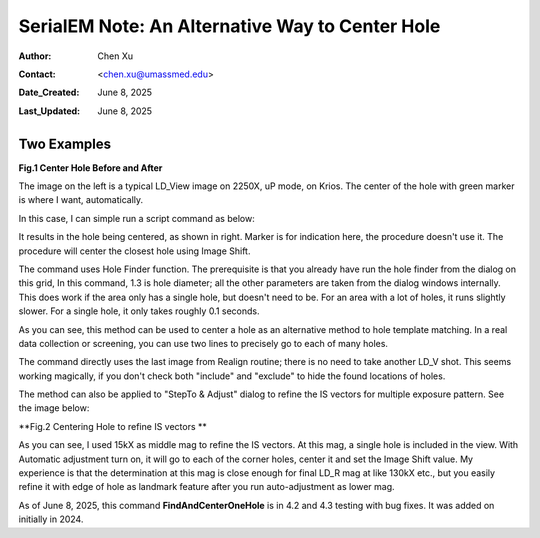 .. _alternative_center_hole:

SerialEM Note: An Alternative Way to Center Hole
================================================
  
:Author: Chen Xu
:Contact: <chen.xu@umassmed.edu>
:Date_Created: June 8, 2025
:Last_Updated: June 8, 2025

.. glossary::

   Abstract
      If current stage position is a little off from a hole center and you
      want to center to it, one common way is to use a hole template to align
      to. 

      However, there is an alternative way for this. SerialEM hole finding 
      routine is powerful and robust. One can simply detect hole positions
      and center to the closest one, without using "AutoAlign". This is done
      conveniently with a script command. 

      In this note, I share how I use the function with two examples. 

.. _two_examples:

Two Examples
------------

**Fig.1 Center Hole Before and After**

.. image:: ../images/centerhole-before-after.png
..   :height: 361 px
..   :width: 833 px
   :scale: 50 %

The image on the left is a typical LD_View image on 2250X, uP mode, on Krios.
The center of the hole with green marker is where I want, automatically. 

In this case, I can simple run a script command as below:

.. code-block:: ruby
  FindAndCenterOneHole 0 1.3 0 2


It results in the hole being centered, as shown in right. Marker is for
indication here, the procedure doesn't use it. The procedure will center the
closest hole using Image Shift. 

The command uses Hole Finder function. The prerequisite is that you already
have run the hole finder from the dialog on this grid, In this command, 1.3 is
hole diameter; all the other parameters are taken from the dialog windows
internally. This does work if the area only has a single hole, but doesn't
need to be. For an area with a lot of holes, it runs slightly slower. For a
single hole, it only takes roughly 0.1 seconds. 

As you can see, this method can be used to center a hole as an alternative
method to hole template matching. In a real data collection or screening,
you can use two lines to precisely go to each of many holes.

.. code-block:: ruby
  RealignToNavItem 0 
  FindAndCenterOneHole 0 1.3 0 2


The command directly uses the last image from Realign routine; there is
no need to take another LD_V shot. This seems working magically, if you
don't check both "include" and "exclude" to hide the found locations of
holes.

The method can also be applied to "StepTo & Adjust" dialog to refine the
IS vectors for multiple exposure pattern. See the image below:

**Fig.2 Centering Hole to refine IS vectors **

.. image:: ../images/stepto-center-hole-method.png
..   :height: 361 px
..   :width: 833 px
   :scale: 50 %

As you can see, I used 15kX as middle mag to refine the IS vectors. At this
mag, a single hole is included in the view. With Automatic adjustment turn
on, it will go to each of the corner holes, center it and set the Image
Shift value. My experience is that the determination at this mag is close
enough for final LD_R mag at like 130kX etc., but you easily refine it with
edge of hole as landmark feature after you run auto-adjustment as lower mag. 

As of June 8, 2025, this command **FindAndCenterOneHole** is in 4.2 and 4.3 
testing with bug fixes. It was added on initially in 2024.   
